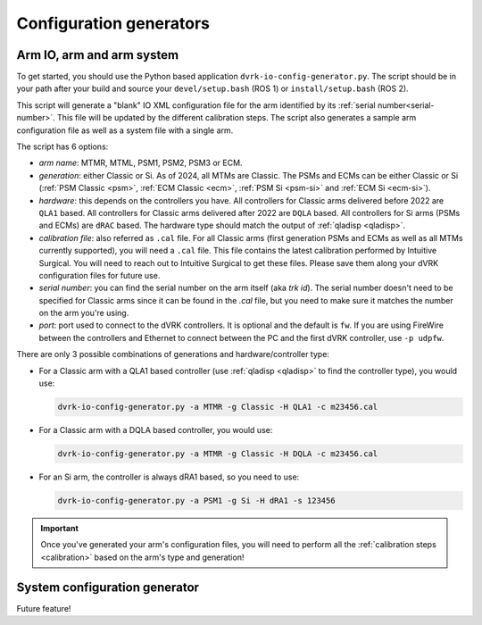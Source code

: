 .. _config-generators:

Configuration generators
########################

.. _io-config-generator-use:

Arm IO, arm and arm system
***************************

To get started, you should use the Python based application
``dvrk-io-config-generator.py``.  The script should be in your path after
your build and source your ``devel/setup.bash`` (ROS 1) or
``install/setup.bash`` (ROS 2).

This script will generate a "blank" IO XML configuration file for the
arm identified by its :ref:`serial number<serial-number>`.  This file
will be updated by the different calibration steps.  The script also
generates a sample arm configuration file as well as a system file
with a single arm.

The script has 6 options:

* *arm name*: MTMR, MTML, PSM1, PSM2, PSM3 or ECM.
* *generation*: either Classic or Si.  As of 2024, all MTMs are
  Classic.  The PSMs and ECMs can be either Classic or Si (:ref:`PSM
  Classic <psm>`, :ref:`ECM Classic <ecm>`, :ref:`PSM Si <psm-si>` and
  :ref:`ECM Si <ecm-si>`).
* *hardware*: this depends on the controllers you have.  All
  controllers for Classic arms delivered before 2022 are ``QLA1``
  based.  All controllers for Classic arms delivered after 2022 are
  ``DQLA`` based.  All controllers for Si arms (PSMs and ECMs) are
  ``dRAC`` based.  The hardware type should match the output of
  :ref:`qladisp <qladisp>`.
* *calibration file*: also referred as ``.cal`` file. For all Classic
  arms (first generation PSMs and ECMs as well as all MTMs currently
  supported), you will need a ``.cal`` file.  This file contains the
  latest calibration performed by Intuitive Surgical.  You will need
  to reach out to Intuitive Surgical to get these files.  Please save
  them along your dVRK configuration files for future use.
* *serial number*: you can find the serial number on the arm itself
  (aka `trk id`).  The serial number doesn't need to be specified for
  Classic arms since it can be found in the `.cal` file, but you need
  to make sure it matches the number on the arm you're using.
* *port*: port used to connect to the dVRK controllers. It is optional and the default is ``fw``.  If you are using FireWire between the controllers and Ethernet to connect between the PC and the first dVRK controller, use ``-p udpfw``.

There are only 3 possible combinations of generations and hardware/controller type:

* For a Classic arm with a QLA1 based controller (use :ref:`qladisp
  <qladisp>` to find the controller type), you would use:

  .. code-block:: bash

     dvrk-io-config-generator.py -a MTMR -g Classic -H QLA1 -c m23456.cal

* For a Classic arm with a DQLA based controller, you would use:

  .. code-block:: bash

     dvrk-io-config-generator.py -a MTMR -g Classic -H DQLA -c m23456.cal

* For an Si arm, the controller is always dRA1 based, so you need to use:

  .. code-block:: bash

     dvrk-io-config-generator.py -a PSM1 -g Si -H dRA1 -s 123456

.. important::
   
   Once you've generated your arm's configuration files, you will need
   to perform all the :ref:`calibration steps <calibration>` based on
   the arm's type and generation!

System configuration generator
******************************

Future feature!
